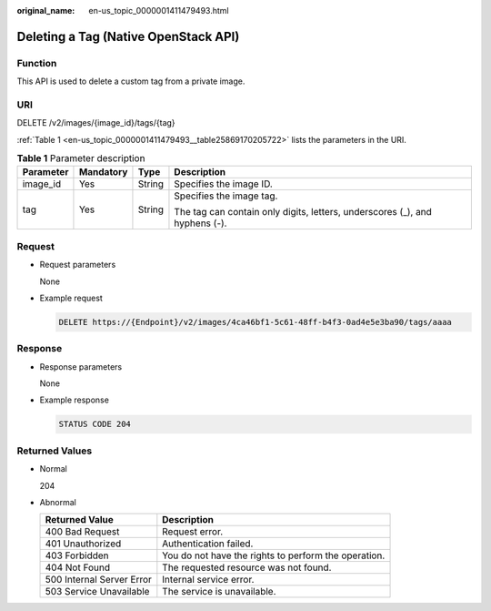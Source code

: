 :original_name: en-us_topic_0000001411479493.html

.. _en-us_topic_0000001411479493:

Deleting a Tag (Native OpenStack API)
=====================================

Function
--------

This API is used to delete a custom tag from a private image.

URI
---

DELETE /v2/images/{image_id}/tags/{tag}

:ref:`Table 1 <en-us_topic_0000001411479493__table25869170205722>` lists the parameters in the URI.

.. _en-us_topic_0000001411479493__table25869170205722:

.. table:: **Table 1** Parameter description

   +-----------------+-----------------+-----------------+-----------------------------------------------------------------------------+
   | Parameter       | Mandatory       | Type            | Description                                                                 |
   +=================+=================+=================+=============================================================================+
   | image_id        | Yes             | String          | Specifies the image ID.                                                     |
   +-----------------+-----------------+-----------------+-----------------------------------------------------------------------------+
   | tag             | Yes             | String          | Specifies the image tag.                                                    |
   |                 |                 |                 |                                                                             |
   |                 |                 |                 | The tag can contain only digits, letters, underscores (_), and hyphens (-). |
   +-----------------+-----------------+-----------------+-----------------------------------------------------------------------------+

Request
-------

-  Request parameters

   None

-  Example request

   .. code-block:: text

      DELETE https://{Endpoint}/v2/images/4ca46bf1-5c61-48ff-b4f3-0ad4e5e3ba90/tags/aaaa

Response
--------

-  Response parameters

   None

-  Example response

   .. code-block:: text

      STATUS CODE 204

Returned Values
---------------

-  Normal

   204

-  Abnormal

   +---------------------------+------------------------------------------------------+
   | Returned Value            | Description                                          |
   +===========================+======================================================+
   | 400 Bad Request           | Request error.                                       |
   +---------------------------+------------------------------------------------------+
   | 401 Unauthorized          | Authentication failed.                               |
   +---------------------------+------------------------------------------------------+
   | 403 Forbidden             | You do not have the rights to perform the operation. |
   +---------------------------+------------------------------------------------------+
   | 404 Not Found             | The requested resource was not found.                |
   +---------------------------+------------------------------------------------------+
   | 500 Internal Server Error | Internal service error.                              |
   +---------------------------+------------------------------------------------------+
   | 503 Service Unavailable   | The service is unavailable.                          |
   +---------------------------+------------------------------------------------------+
